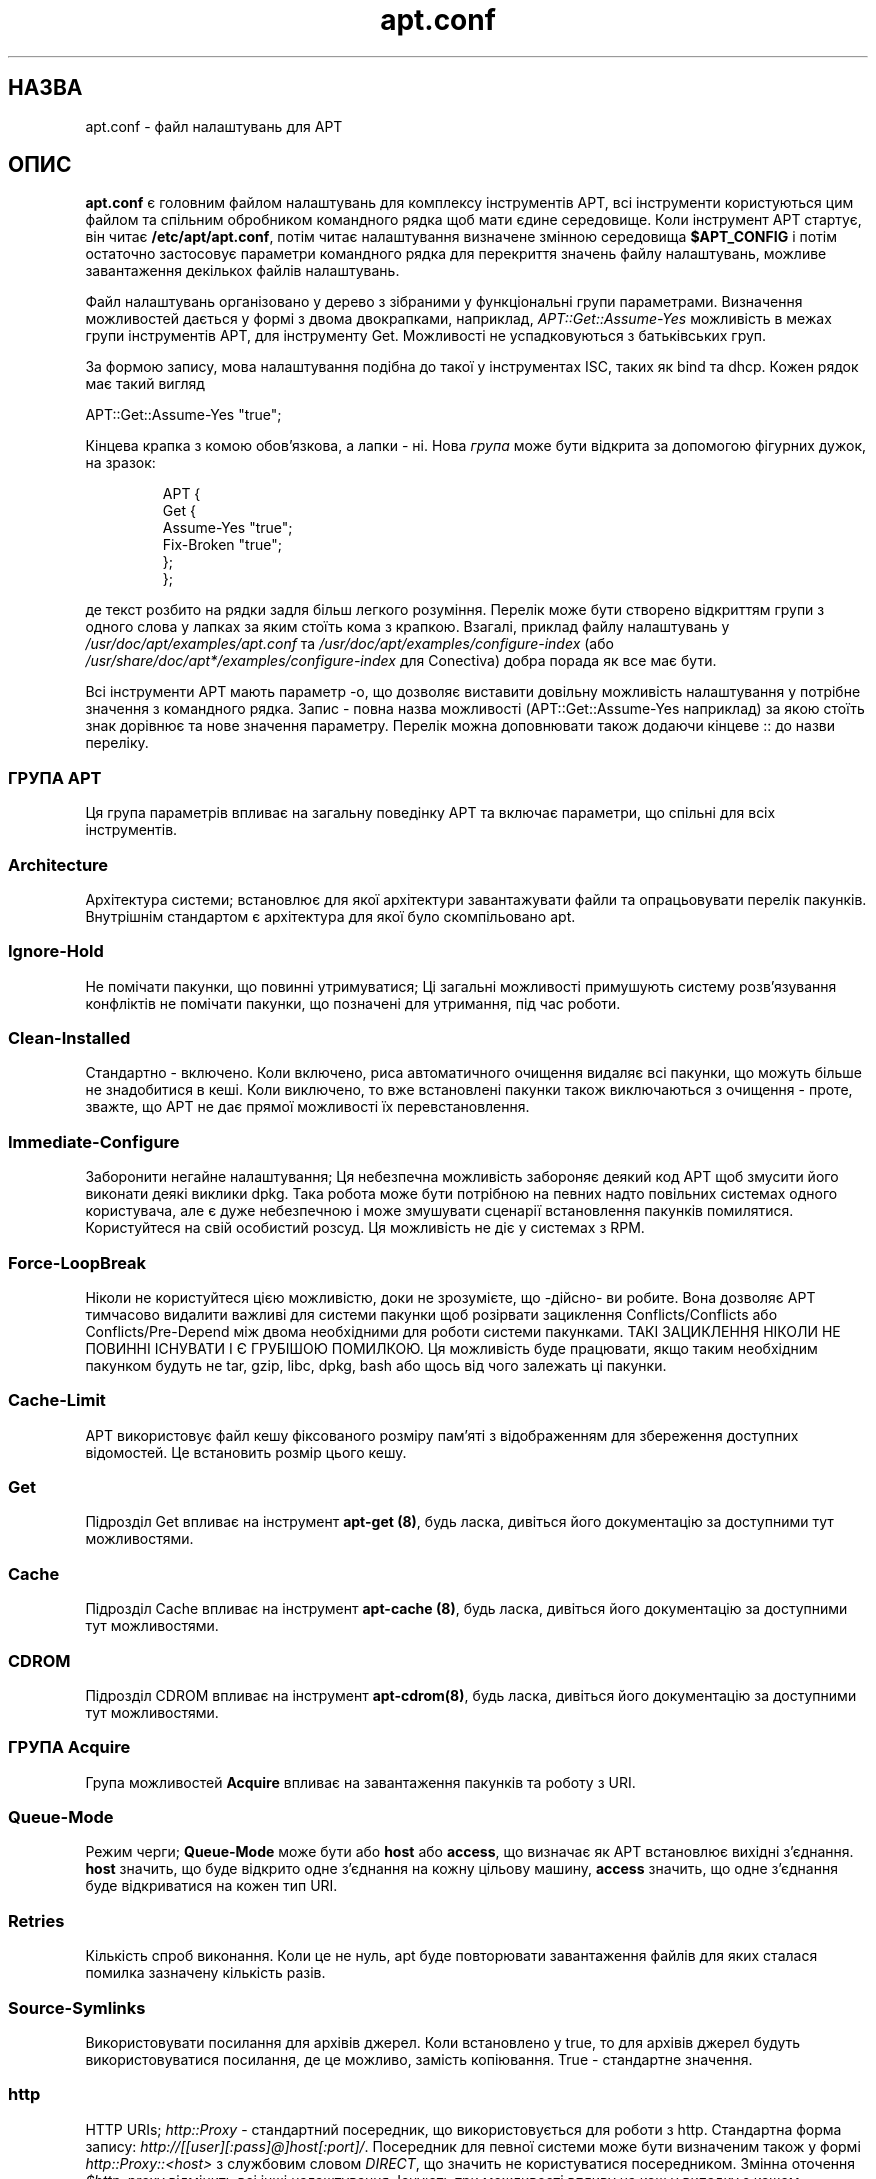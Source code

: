 ." © 2005-2007 DLOU, GNU FDL
." URL: <http://docs.linux.org.ua/index.php/Man_Contents>
." Supported by <docs@linux.org.ua>
."
." Permission is granted to copy, distribute and/or modify this document
." under the terms of the GNU Free Documentation License, Version 1.2
." or any later version published by the Free Software Foundation;
." with no Invariant Sections, no Front-Cover Texts, and no Back-Cover Texts.
." 
." A copy of the license is included  as a file called COPYING in the
." main directory of the man-pages-* source package.
."
." This manpage has been automatically generated by wiki2man.py
." This tool can be found at: <http://wiki2man.sourceforge.net>
." Please send any bug reports, improvements, comments, patches, etc. to
." E-mail: <wiki2man-develop@lists.sourceforge.net>.

.TH "apt.conf" "5" "25 Oct 2000 2007-10-27-16:31" "© 2005-2007 DLOU, GNU FDL" "apt\&.conf"

." .TH "apt\&.conf" "5" "25 Oct 2000" "apt" ""  

.SH "НАЗВА"
.PP

apt.conf \- файл налаштувань для APT 

.SH "ОПИС"
.PP

\fBapt.conf\fR є головним файлом налаштувань для комплексу інструментів APT, всі інструменти користуються цим файлом та спільним обробником командного рядка щоб мати єдине середовище. Коли інструмент APT стартує, він читає \fB/etc/apt/apt.conf\fR, потім читає налаштування визначене змінною середовища \fB$APT_CONFIG\fR і потім остаточно застосовує параметри командного рядка для перекриття значень файлу налаштувань, можливе завантаження декількох   файлів налаштувань. 

Файл налаштувань організовано у дерево з зібраними у функціональні групи  параметрами. Визначення можливостей дається у формі з двома двокрапками,  наприклад, \fIAPT::Get::Assume\-Yes\fR можливість в межах групи інструментів APT, для інструменту Get. Можливості не успадковуються з батьківських груп. 

За формою запису, мова налаштування подібна до такої у інструментах ISC,  таких як bind та dhcp. Кожен рядок має такий вигляд 

APT::Get::Assume\-Yes "true"; 

Кінцева крапка з комою обов'язкова, а лапки \- ні.  Нова \fIгрупа\fR може бути відкрита за допомогою фігурних дужок, на зразок:   

.RS
.nf
 
APT {
  Get {
    Assume\-Yes "true";
    Fix\-Broken "true";
  };
};

.fi
.RE

де текст розбито на рядки задля більш легкого розуміння.  Перелік може бути створено відкриттям групи з одного слова  у лапках за яким стоїть кома з крапкою.  Взагалі, приклад файлу налаштувань у \fI/usr/doc/apt/examples/apt.conf\fR та \fI/usr/doc/apt/examples/configure\-index\fR  (або \fI/usr/share/doc/apt*/examples/configure\-index\fR для Conectiva) добра порада як все має бути. 

Всі інструменти APT мають параметр \-o, що дозволяє виставити довільну можливість  налаштування у потрібне значення з командного рядка. Запис \- повна назва можливості (APT::Get::Assume\-Yes наприклад) за якою стоїть знак дорівнює та нове значення параметру. Перелік можна доповнювати також додаючи кінцеве :: до назви переліку. 

.SS "ГРУПА APT"
.PP

Ця група параметрів впливає на загальну поведінку APT та включає параметри, що спільні для всіх інструментів. 

.SS "Architecture"

.PP

Архітектура системи; встановлює для якої архітектури завантажувати файли та  опрацьовувати перелік пакунків. Внутрішнім стандартом є архітектура для якої було скомпільовано apt. 

.SS "Ignore\-Hold"

.PP

Не помічати пакунки, що повинні утримуватися; Ці загальні можливості  примушують систему розв'язування конфліктів не помічати пакунки, що позначені для утримання, під час роботи.  

.SS "Clean\-Installed"

.PP

Стандартно \-  включено. Коли включено, риса автоматичного очищення видаляє  всі пакунки, що можуть більше не знадобитися в кеші. Коли виключено, то вже встановлені пакунки також виключаються з очищення \- проте, зважте, що  APT не дає прямої можливості їх перевстановлення. 

.SS "Immediate\-Configure"

.PP

Заборонити негайне налаштування; Ця небезпечна можливість забороняє деякий код APT щоб змусити його виконати деякі виклики dpkg. Така робота може бути потрібною на певних надто повільних системах одного користувача, але  є дуже небезпечною і може змушувати сценарії встановлення пакунків помилятися. Користуйтеся на свій особистий розсуд. Ця можливість не діє у системах з RPM. 

.SS "Force\-LoopBreak"

.PP

Ніколи не користуйтеся цією можливістю, доки не зрозумієте, що \-дійсно\- ви робите. Вона дозволяє APT тимчасово видалити важливі для системи пакунки щоб розірвати зациклення Conflicts/Conflicts або Conflicts/Pre\-Depend між двома необхідними для роботи системи пакунками. ТАКІ ЗАЦИКЛЕННЯ НІКОЛИ НЕ ПОВИННІ ІСНУВАТИ І Є ГРУБІШОЮ ПОМИЛКОЮ. Ця можливість буде працювати, якщо таким необхідним пакунком будуть не tar, gzip, libc, dpkg, bash або  щось від чого залежать ці пакунки. 

.SS "Cache\-Limit"

.PP

APT використовує файл кешу фіксованого розміру пам'яті з відображенням для збереження доступних відомостей. Це встановить розмір цього кешу. 

.SS "Get"

.PP

Підрозділ Get впливає на інструмент \fBapt\-get (8)\fR, будь ласка, дивіться його документацію за доступними тут можливостями. 

.SS "Cache"

.PP

Підрозділ Cache впливає на інструмент \fBapt\-cache (8)\fR, будь ласка, дивіться  його документацію за доступними тут можливостями. 

.SS "CDROM"

.PP

Підрозділ CDROM впливає на інструмент \fBapt\-cdrom(8)\fR, будь ласка, дивіться  його документацію за доступними тут можливостями.  

.SS "ГРУПА Acquire"
.PP

Група можливостей \fBAcquire\fR впливає на завантаження пакунків та роботу з  URI.  

.SS "Queue\-Mode"

.PP

Режим черги; \fBQueue\-Mode\fR може бути або \fBhost\fR або \fBaccess\fR, що  визначає як APT встановлює вихідні з'єднання. \fBhost\fR значить, що буде відкрито одне з'єднання на кожну цільову машину, \fBaccess\fR значить, що одне з'єднання буде відкриватися на кожен тип URI. 

.SS "Retries"

.PP

Кількість спроб виконання. Коли це не нуль, apt буде повторювати завантаження файлів для яких сталася помилка зазначену кількість разів. 

.SS "Source\-Symlinks"

.PP

Використовувати посилання для архівів джерел. Коли встановлено у true, то для архівів джерел будуть використовуватися посилання, де це можливо, замість копіювання. True \- стандартне значення. 

.SS "http"

.PP

HTTP URIs; \fIhttp::Proxy\fR \- стандартний посередник, що використовується для роботи з http. Стандартна форма запису: \fIhttp://[[user][:pass]@]host[:port]/\fR.  Посередник для певної системи може бути визначеним також у формі \fIhttp::Proxy::<host>\fR з службовим словом \fIDIRECT\fR, що значить не користуватися посередником. Змінна оточення \fI$http_proxy\fR  відмінить всі інші налаштування. 
Існують три можливості впливу на кеш у випадку з кешем посередника, що  узгоджується з HTTP/1.1. \fBNo\-Cache\fR говорить посереднику не користуватися вже збереженою відповіддю ні за яких обставин, \fBMax\-Age\fR відсилається лише  для індексних файлів та зобов'язує поновити їх кешований варіант, коли він старший за зазначену кількість секунд.  У Debian індексні файли поновлюються раз на добу, тому типовим є 1 день.  \fBNo\-Store\fR зазначає, що кеш не повинен зберігати ці запити, це діє лише для файлів архівів. Це може бути корисним для запобігання засмічення кешу посередника надто великими .deb файлами. Зауваження: Squid 2.0.2  не підтримує жодної з цих можливостей.  
Параметр \fBtimeout\fR встановлює час очікування, що використовується цим методом, і впливає на все, включаючи час очікування для з'єднання та  отримання даних. 
Один параметр дозволяє впливати на глибину перенаправлення у випадку, коли віддалений обслуговник не відповідає RFC або з помилками (як Squid 2.0.2) \fIAcquire::http::Pipeline\-Depth\fR може мати значення від 0 до 5, що визначає як багато вихідних запитів APT міг би зробити. 

.SS "ftp"

.PP

FTP URis; \fIftp::Proxy\fR яким посередником обслуговником ftp користуватися стандартно. Запис повинен мати наступну форму \fIftp://[[user][:pass]@]host[:port]/\fR та  перекривається змінною середовища ftp_proxy .  Щоб користуватися посередником для ftp вам треба встановити сценарій \fIftp::ProxyLogin\fR у файлі налаштувань. Цей запис визначає  якою командою посилати повідомлення посереднику обслуговнику хто з ним з'єднується. Будь ласка, дивись \fI/usr/doc/apt/examples/configure\-index\fR  за прикладом як це зробити. Доступні для підстановки змінні такі: $(PROXY_USER), $(PROXY_PASS), $(SITE_USER), $(SITE_PASS), $(SITE), та $(SITE_PORT).  Кожен береться з свого відповідного компонента URI. 
Параметр \fBtimeout\fR встановлює таймер часу очікування, що використовується методом, це впливає на все, включаючи час очікування для з'єднання та даних. 
Є певні налаштування для роботи в пасивному режимі. Взагалі, краще залишати пасивний режим увімкненим, це працює практично завжди. Проте, деякі випадки вимагають щоб пасивний режим був вимкненим і замість того використовувався режим порту ftp. Це можна зробити загально, для з'єднань, що йдуть через посередника або для певних машин (Дивись приклад файлу налаштувань як це зробити). 
Можливо працювати через посередника FTP над HTTP встановленням змінної середовища  \fIftp_proxy\fR до http url \- дивись опис методу http відносно форми запису.  Ви не можете встановити це у файлі налаштувань і не рекомендується користуватися FTP над HTTP через малу ефективність такого методу. 

.SS "cdrom"

.PP

CDROM URIs; налаштування лише для CDROM URI \- точка монтування, cdrom::Mount що має співпадати з точкою монтування накопичувача на КД у /etc/fstab. Можливо задати інші команди монтування та розмонтування якщо ваша точка монтування не може бути прописана у fstab (випадок монтування через SMB). Форма запису \- помістити "/cdrom/"::Mount "foo"; в межах блоку для КД. Важливо не забути кінцеву похилу. Команду розмонтування можна задати через UMount. 

.SS "Каталоги"
.PP

Розділ \fBDir::State\fR містить каталоги, що мають відношення до відомостей стану системи.  \fBlists\fR \- каталог для збереження завантаженого переліку пакунків та \fBstatus\fR \- назва файлу стану dpkg. \fBDir::State\fR містить стандартний каталог для підставлення до всіх піделементів які не починаються з \fI/\fR або \fI./\fR. \fBxstatus\fR та \fBuserstatus\fR зарезервовано для використання в майбутньому. 

\fBDir::Cache\fR вказує де зберігати відомості про місцевий кеш, таке як два кеши пакунків: \fBsrcpkgcache\fR та \fBpkgcache\fR, а також місце для розташування завантажених архівів, \fBDir::Cache::archives\fR. На зразок  \fBDir::State\fR стандартний каталог, що розміщено в \fBDir::Cache\fR. 

\fBDir::Etc\fR вказує на місце розташування файлів налаштувань, \fBsourcelist\fR \- дає місце знаходження файлу джерел та \fBmain\fR \- стандартний файл налаштувань (налаштування не працює) 

На двійкові програми вказує \fBDir::Bin\fR. \fBmethods\fR визначає місце обробників режимів та \fBgzip\fR, \fBdpkg\fR, \fBrpm\fR,  \fBapt\-get\fR, \fBdpkg\-source\fR, \fBdpkg\-buildpackage\fR та \fBapt\-cache\fR визначаючи місце знаходження відповідних програм. 

.SS "APT у DSelect "
.PP

Коли APT використовується як метод \fBdselect(8)\fR декілька директив налаштування визначають типову поведінку. Вони зібрані у розділ \fBDSelect\fR. 

.SS "Clean"

.PP

Режим прибирання кешу; це значення може бути одне з always, auto, prompt та never. always буде прибирати всі архіви після їх завантаження тоді як auto буде прибирати лише те, що більше ніколи не знадобиться (замінено більш новою версією наприклад) 

.SS "Options"

.PP

Зміст цієї змінної передається \fBapt\-get (8)\fR як параметр командного рядка коли він запускається на фазі встановлення. 

.SS "UpdateOptions"

.PP

Зміст цієї змінної передається \fBapt\-get (8)\fR як параметр командного рядка коли він запускається на фазі поновлення. 

.SS "PromptAfterUpdate"

.PP

Коли встановлено у true дія [U]pdate у dselect буде завжди перепитувати про продовження.  Стандартно, перепитується лише у випадку помилок. 

.SS "Як APT викликає DPkg"
.PP

Деякі директиви впливають на роботу APT з dpkg. Всі вони зібрані в  розділі \fBDPkg\fR. 

.SS "Options"

.PP

Це перелік параметрів для пересилання dpkg. Параметри повинні визначатися у формі переліку і кожна одиниця переліку передається як один аргумент до dpkg. 

.SS "Pre\-Invoke", "Post\-Invoke"

.PP

Це перелік команд оболонки, що мають виконуватися до/після виклику dpkg. На зразок  \fBOptions\fR, вони повинні визначатися як перелік. Ці команди, викликаються одна за одною з використанням /bin/sh, у випадку помилки APT припинить роботу. 

.SS "Pre\-Install\-Pkgs"

.PP

Це перелік команд оболонки, що мають бути виконані до виклику dpkg. На зразок \fBOptions\fR вони повинні бути задані у формі переліку. Ці команди викликаються по черзі з використанням /bin/sh, коли якась виконується з помилкою, APT зупиняється. Apt буде пересилати на стандартний вхід команд назви всіх файлів .deb, що будуть встановлюватися по одній на рядок. 

.SS "Run\-Directory"

.PP

APT chdirs до цього каталогу до виклику dpkg, стандартно це /. 

.SS "Build\-Options"

.PP

Ці параметри передаються до dpkg\-buildpackage коли компілюються пакунки, стандартно забороняється підпис та робляться всі двійкові. 

.SS "Параметри налагодження"
.PP

Більшість параметрів у розділі \fBdebug\fR не цікаві для звичайного користувача, проте, \fBDebug::pkgProblemResolver\fR дає цікавий вивід про виконання команди dist\-upgrade. \fBDebug::NoLocking\fR забороняє блокування файлів і apt може виконувати певні дії у режимі звичайного користувача, також \fBDebug::pkgDPkgPM\fR (або \fBDebug::pkgRPMPM\fR) буде друкувати командний  рядок для кожного виклику dpkg. \fBDebug::IdentCdrom\fR заборонить  підключення даних statfs у ідентифікаторах (ID) КД. 

.SH "ПРИКЛАДИ"
.PP

\fB/usr/doc/apt/examples/configure\-index.gz\fR або \fB/usr/share/doc/apt*/configure\-index\fR  містять приклади файлів налаштувань, що показують типові значення для усіх доступних можливостей. 

.SH "ФАЙЛИ"
.PP

/etc/apt/apt.conf 

.SH "ДИВИСЬ ТАКОЖ"
.PP

\fBapt\-cache (8)\fR, \fBapt\-get (8)\fR

.SH "ПОМИЛКИ"
.PP

дивіться http://bugs.debian.org/apt.  Коли ви бажаєте повідомити про помилку \fBapt\-get\fR, будь ласка, подивіться \fB/usr/doc/debian/bug\-reporting.txt\fR або команду \fBbug(1)\fR. Якщо ви користуєтесь apt на системі з RPM,                    будь ласка, користуйтеся http://distro.conectiva.com.br/bugzilla/.

.SH "АВТОРИ"
.PP

apt\-get було написано командою APT <apt@packages.debian.org> та пристосовано до використання з RPM Conectiva S.A. <kojima@conectiva.com.br>. 

.SH "ПЕРЕКЛАД"
.PP

Перекладено Андрієм М. Добровольським <dobr@altlinux.ru> 20.06.2002   

